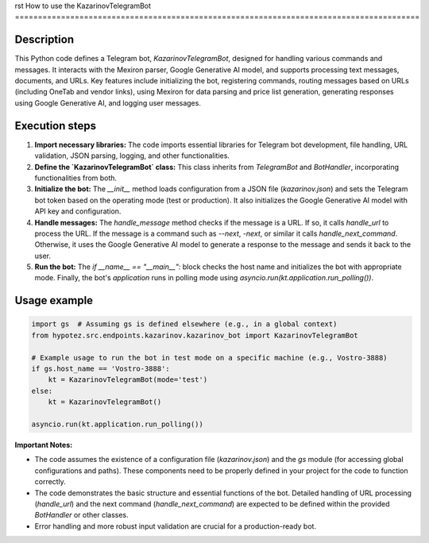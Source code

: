 rst
How to use the KazarinovTelegramBot
========================================================================================

Description
-------------------------
This Python code defines a Telegram bot, `KazarinovTelegramBot`, designed for handling various commands and messages.  It interacts with the Mexiron parser, Google Generative AI model, and supports processing text messages, documents, and URLs.  Key features include initializing the bot, registering commands, routing messages based on URLs (including OneTab and vendor links), using Mexiron for data parsing and price list generation, generating responses using Google Generative AI, and logging user messages.

Execution steps
-------------------------
1. **Import necessary libraries:** The code imports essential libraries for Telegram bot development, file handling, URL validation, JSON parsing, logging, and other functionalities.

2. **Define the `KazarinovTelegramBot` class:** This class inherits from `TelegramBot` and `BotHandler`, incorporating functionalities from both.

3. **Initialize the bot:** The `__init__` method loads configuration from a JSON file (`kazarinov.json`) and sets the Telegram bot token based on the operating mode (test or production).  It also initializes the Google Generative AI model with API key and configuration.

4. **Handle messages:** The `handle_message` method checks if the message is a URL.  If so, it calls `handle_url` to process the URL.  If the message is a command such as `--next`, `-next`, or similar it calls `handle_next_command`.  Otherwise, it uses the Google Generative AI model to generate a response to the message and sends it back to the user.

5. **Run the bot:** The `if __name__ == "__main__":` block checks the host name and initializes the bot with appropriate mode. Finally, the bot's `application` runs in polling mode using `asyncio.run(kt.application.run_polling())`.


Usage example
-------------------------
.. code-block:: python

    import gs  # Assuming gs is defined elsewhere (e.g., in a global context)
    from hypotez.src.endpoints.kazarinov.kazarinov_bot import KazarinovTelegramBot

    # Example usage to run the bot in test mode on a specific machine (e.g., Vostro-3888)
    if gs.host_name == 'Vostro-3888':
        kt = KazarinovTelegramBot(mode='test')
    else:
        kt = KazarinovTelegramBot()

    asyncio.run(kt.application.run_polling())

**Important Notes:**

* The code assumes the existence of a configuration file (`kazarinov.json`) and the `gs` module (for accessing global configurations and paths). These components need to be properly defined in your project for the code to function correctly.
* The code demonstrates the basic structure and essential functions of the bot.  Detailed handling of URL processing (`handle_url`) and the next command (`handle_next_command`) are expected to be defined within the provided `BotHandler` or other classes.
*  Error handling and more robust input validation are crucial for a production-ready bot.